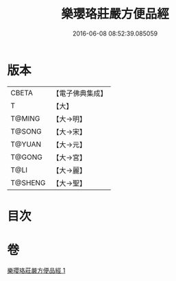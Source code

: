 #+TITLE: 樂瓔珞莊嚴方便品經 
#+DATE: 2016-06-08 08:52:39.085059

* 版本
 |     CBETA|【電子佛典集成】|
 |         T|【大】     |
 |    T@MING|【大→明】   |
 |    T@SONG|【大→宋】   |
 |    T@YUAN|【大→元】   |
 |    T@GONG|【大→宮】   |
 |      T@LI|【大→麗】   |
 |   T@SHENG|【大→聖】   |

* 目次

* 卷
[[file:KR6i0198_001.txt][樂瓔珞莊嚴方便品經 1]]

